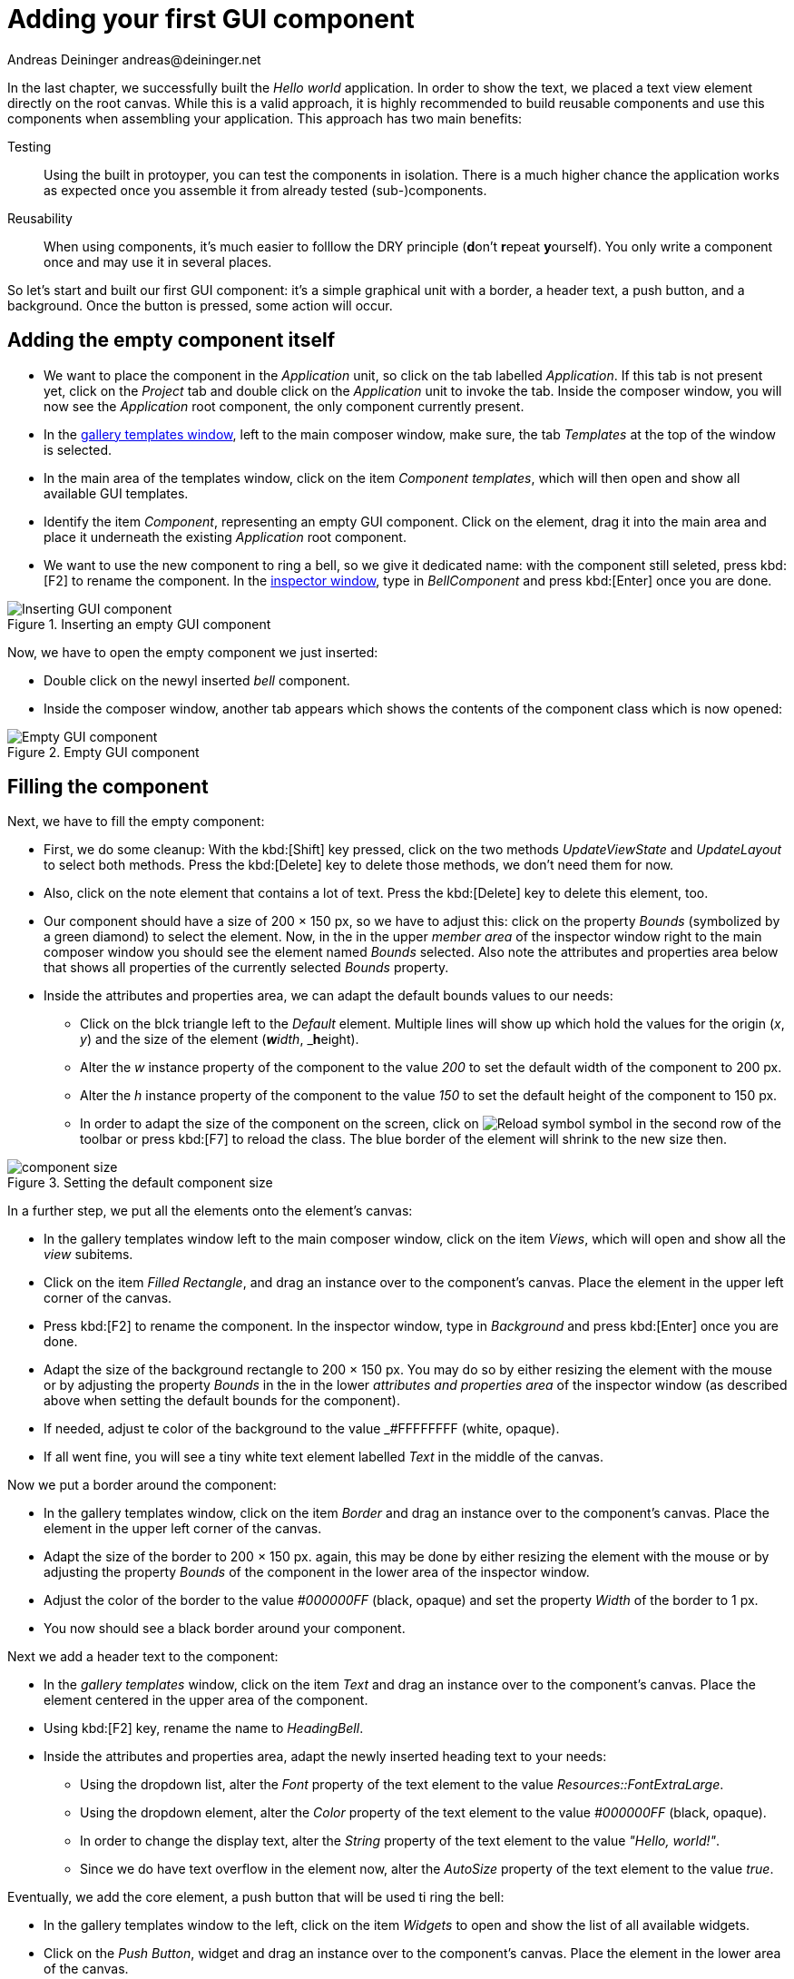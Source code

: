 = Adding your first GUI component
Andreas Deininger andreas@deininger.net

In the last chapter, we successfully built the _Hello world_ application. In order to show the text, we placed a text view element directly on the root canvas. While this is a valid approach, it is highly recommended to build reusable components and use this components when assembling your application. This approach has two main benefits:

Testing:: Using the built in protoyper, you can test the components in isolation. There is a much higher chance the application works as expected once you assemble it from already tested (sub-)components.
Reusability:: When using components, it's much easier to folllow the DRY principle (**d**on't **r**epeat **y**ourself). You only write a component once and may use it in several places.

So let's start and built our first GUI component: it's a simple graphical unit with a border, a header text, a push button, and a background. Once the button is pressed, some action will occur. 

== Adding the empty component itself 

* We want to place the component in the _Application_ unit, so click on the tab labelled _Application_. If this tab is not present yet, click on the _Project_ tab and double click on the _Application_ unit to invoke the tab. Inside the composer window, you will now see the _Application_ root component, the only component currently present.

* In the https://doc.embedded-wizard.de/gallery-templates-window[gallery templates window^], left to the main composer window, make sure, the tab _Templates_ at the top of the window is selected.
* In the main area of the templates window, click on the item _Component templates_, which will then open and show all available GUI templates.
* Identify the item _Component_, representing an empty GUI component. Click on the element, drag it into the main area and place it underneath the existing _Application_ root component.
* We want to use the new component to ring a bell, so we give it dedicated name: with the component still seleted, press kbd:[F2] to rename the component. In the https://doc.embedded-wizard.de/inspector-window[inspector window^], type in _BellComponent_ and press kbd:[Enter] once you are done.

.Inserting an empty GUI component
image::InsertingComponent.png[Inserting GUI component]

Now, we have to open the empty component we just inserted:

* Double click on the newyl inserted _bell_ component.
* Inside the composer window, another tab appears which shows the contents of the component class which is now opened:

.Empty GUI component
image::EmptyComponent.png[Empty GUI component]

== Filling the component 

Next, we have to fill the empty component:

* First, we do some cleanup: With the kbd:[Shift] key pressed, click on the two methods _UpdateViewState_ and _UpdateLayout_ to select both methods. Press the kbd:[Delete] key to delete those methods, we don't need them for now.
* Also, click on the note element that contains a lot of text. Press the kbd:[Delete] key to delete this element, too.
* Our component should have a size of 200 × 150 px, so we have to adjust this: click on the property _Bounds_ (symbolized by a green diamond) to select the element. Now, in the in the upper _member area_ of the inspector window right to the main composer window you should see the element named _Bounds_ selected. Also note the attributes and properties area below that shows all properties of the currently selected _Bounds_ property.
* Inside the attributes and properties area, we can adapt the default bounds values to our needs:
** Click on the blck triangle left to the _Default_ element. Multiple lines will show up which hold the values for the origin (_x_, _y_) and the size of the element (_**w**idth_, _**h**eight).
** Alter the _w_ instance property of the component to the value _200_ to set the default width of the component to 200{nbsp}px.
** Alter the _h_ instance property of the component to the value _150_ to set the default height of the component to 150{nbsp}px.
** In order to adapt the size of the component on the screen, click on image:ReloadSymbol.png[Reload symbol] symbol in the second row of the toolbar or press kbd:[F7] to reload the class. The blue border of the element will shrink to the new size then.

.Setting the default component size
image::ComponentBounds.png[component size]

In a further step, we put all the elements onto the element's canvas:

* In the gallery templates window left to the main composer window, click on the item _Views_, which will open and show all the _view_ subitems.
* Click on the item _Filled Rectangle_, and drag an instance over to the component's canvas. Place the element in the upper left corner of the canvas.
* Press kbd:[F2] to rename the component. In the inspector window, type in _Background_ and press kbd:[Enter] once you are done.
* Adapt the size of the background rectangle to 200 × 150 px. You may do so by either resizing the element with the mouse or by adjusting the property _Bounds_ in the in the lower _attributes and properties area_ of the inspector window (as described above when setting the default bounds for the component).
* If needed, adjust te color of the background to the value _#FFFFFFFF (white, opaque).
* If all went fine, you will see a tiny white text element labelled _Text_ in the middle of the canvas.

Now we put a border around the component:

* In the gallery templates window, click on the item _Border_ and drag an instance over to the component's canvas. Place the element in the upper left corner of the canvas.
* Adapt the size of the border to 200 × 150 px. again, this may be done by either resizing the element with the mouse or by adjusting the property _Bounds_ of the component in the lower area of the inspector window.
* Adjust the color of the border to the value _#000000FF_ (black, opaque) and set the property _Width_ of the border to 1{nbsp}px.
* You now should see a black border around your component.

Next we add a header text to the component:

* In the _gallery templates_ window, click on the item _Text_ and drag an instance over to the component's canvas. Place the element centered in the upper area of the component.
* Using kbd:[F2] key, rename the name to _HeadingBell_.
* Inside the attributes and properties area, adapt the newly inserted heading text to your needs:
** Using the dropdown list, alter the _Font_ property of the text element to the value _Resources::FontExtraLarge_.
** Using the dropdown element, alter the _Color_ property of the text element to the value _#000000FF_ (black, opaque).
** In order to change the display text, alter the _String_ property of the text element to the value _"Hello, world!"_.
** Since we do have text overflow in the element now, alter the _AutoSize_ property of the text element to the value _true_.

Eventually, we add the core element, a push button that will be used ti ring the bell:

* In the gallery templates window to the left, click on the item _Widgets_ to open and show the list of all available widgets.
* Click on the _Push Button_, widget and drag an instance over to the component's canvas. Place the element in the lower area of the canvas.
* Press kbd:[F2] to rename the component. In the inspector window, type in _PushButtonBell_ and press kbd:[Enter] once you are done.
* Now customize the appearance of the push button. You may do so by setting the property _Appearance_ in the inspector window to _WidgetSet::PushButtonSmall_ and by setting the property _Label_ to _Ring_.
* You should now see a push button labelled _Ring_ in the lower area of the canvas.

We are finished now with adding elements to our component, and the component should pretty much like shown in figure x below:

.Final look of bell component
image::BellComponentFinal.png[Bell component]

== Defining an button action performed on click

So far, we successfully added elements the _Bell_ component. the only interactive element is the push button, so let's bring life to this component! To do so, we have to add some logic to the component, more specifically some signal handler logic. Embedded Wizard heavily relies on so called https://doc.embedded-wizard.de/slot-method-member[slot methods^] when implementing communication between two objects. Slot methods show the following characteristics:

Code based implementation:: Every slot method has a method body containing the logic that will be performed once the slot method was called. The programming language used when authoring code inside the methody body is _Chora:_, a relatively unknown, platform independent language which syntax closely resembles C.
Signal based communication between objects:: In order to invoke a slot method, a signal has to be send to the method. Once the slot method receives the signal the code in the body of the slot method is executed. Since a slot method does not take parameters, signal-based process communication can happen between all kinds of objects, the sender does not have to know about the identify of the receiver object. However, the identify of the sender is passed onto the slot method in the hidden parameter _sender_ which can be used inside the body of the slot method.
Inheritance:: Slot methods are members of class objects. If a class is derived from another class, it inherits all slot methods from this class. As any inherited members, these slot methods can be overridden if needed. You also may call the inherited version ot the slot method by making use of the pseudo method _super()_.

So let's start and built our first slot method to bring life to our push button:

* In the gallery templates window to the left, click on the item _Chora_ to open and show the list of the language elements available in the programming language _Chora_.
* To keep our component organized, it's a good idea to place a note group on the canvas first:
** Click on the element _Annotation Group_, and drag an instance over to the component's canvas. Place the element right beneath the component's canvas.
** By default, the hedaing of the note is _This is an annotation_. Change the heading of the note area by changing the property _Caption_ in the inspector window to _Slot method(s)_.
* By now we are ready to insert our slot method: Click on the element _Slot Method_, and drag an instance over to the component's canvas. Place the element inside the note rectangle you inserted and adapted in the previous two steps.
* Press kbd:[F2] to rename the slot method. In the inspector window, type in _RingTheBellSlot_ and press kbd:[Enter] once you are done.
* Finally, we have to fill the body of the slot method with some code. To do so, double click on the slot method _RingTheBellSlot_. In the https://doc.embedded-wizard.de/code-editor-window[Code editor], you will now see one single line of Chora code:

[source,chora]
----
sender; /* the method is called from the sender object */
----

For now, change this code line to:

[source,chora]
----
trace "Sorry, the GUI cannot ring the bell!";
----

The https://doc.embedded-wizard.de/trace-statemen[trace] is a debugging statement that prints diagnostic output to the https://doc.embedded-wizard.de/log-window[log window] located in the lower left area of the screen.

We now finished with our slot method now, as soon as a signal will be sent to the method, it will print it's output to the log window. However, we haven't connected our slot method to our push button yet, so let's move on and connect the sender (={nbsp}push button) with the slot slot method in order to get the push button working!

* To do so, we have to select the push button first. Select it by either clicking on the button object in the copmoser area or by clicking on the element titled _PushButtonBell_, listed in the upper _member area_ of the inspector window to the right.
* With the push button selected, search for the property _OnActivate_ in the lower area of the inspector window. The property _OnActivate_ refers to a slot method, so as value tyoe in _RingTheBellSlot_. If you want to save typing, click on the small triangle at the right hand side of the value field select the slot method _PushButtonSlot_ from the long list offered inside the dropdown area.

You are done with your first component, the layout should look like in the figure below:

.Bell component with slot method defined
image::BellComponentFinal.png[Component with slot method]

== Test the component in isolation

Let's go and test our first component! There are several ways to do so:

* From the main menu, select the menu item menu:Build[Start prototyper], or
* use the keystroke kbd:[F5], or
* click on image:LaunchSymbol.png[Launch symbol] symbol in the second row of the toolbar. 

A prototyper window will appear which shows your component and simulate its behaviour: Click on the push button, twice, and two debug messages will appear in the log window:

WARNING: Don't confuse F5 <-> CTRL F5 TODO

.Debugging output inside the log window
image::DebugOutput.png[Debugging output]

== Add the component to the application's root component

Having first component up and ready is pretty cool, isn't it?
Let's move on and integrate the component into the root component, that's what the component is made for!

* Since want to place the component in the _Application_ unit, click on the tab labelled _Application_. If this tab is not present yet, click on the _Project_ tab and double click on the _Application_ unit to invoke the tab. Inside the composer window, you should now see the _Application_ root component and the _Bell component_, developed from you.
* Rename the root application class to _TutorialApplication_ using the kbd:[F2] key.
* Double click on the root application class that you just renamed. The root application class will be opened, showing an the _Hello world!_ text we added in the last chapter.
* Using the inspector window, change the _Hello world!_ text to _Tutorial application_.
* Using the _Bounds_ property, change the size of the root canvas to 480 × 320 px. If you don't know how to do that, have a look at how we changed the size of the bell component above.
* Add a background with the same dimensions of 480 × 320 px to the root canvas. If you don't know how to do that, have a look at how we added a background to the bell component above. Change the color of the background to Gainsborough (_#DCDCDCFF_).
 
IMPORTANT: Pay attention to Z-Order TODO

Now we are eventually ready to add our bell component:

* In the gallery templates window, left to the main composer window, make sure, the tab _Browser_ at the top of the window is selected.
* The browser's list of classes present is quite long, so we have to narrow down the displayed classes: in the search field immediately below the two tabs, type in _Bell_. While typing have a look at the list and you will notice that the list is getting shorter and shorter. Once you typed in _Bell_, the only class left is the component newly created from you.
* Click on the _Application::BellComponent_ class and drag an instance of the class over to the root canvas. Place the component below the header text.

Yeah! You successfully included your component into the main app!

.Tutorial application with bell component
image::TutorialApplication.png[Debugging output]

Let's test it out:

* From the main menu, select the menu item menu:Build[Start prototyper with application class], or
* use the keystroke combination kbd:[Ctrl+F5], or
* click on image:LaunchApplicationSymbol.png[Launch symbol] symbol in the second row of the toolbar. 

The application will start up. You will notice that the screen size is larger than the root element we put on it. Let's fix this:

* Click on the _Project_ tab (the first tab from the left) and click on the _Profile_ item, located inside the note group _Profile configuration_.
* Using the inspector window, change the property _ScreenSize_ to _<48,320>_.

.Adapting the screen size
image::AdaptingScreenSize.png[Screen size]

Hooray, it we have our first application up and running:

.First application running
image::TutorialApplicationRunning.png[Screen size]

Let's move on to the next chapter, there's still much more to explore!
